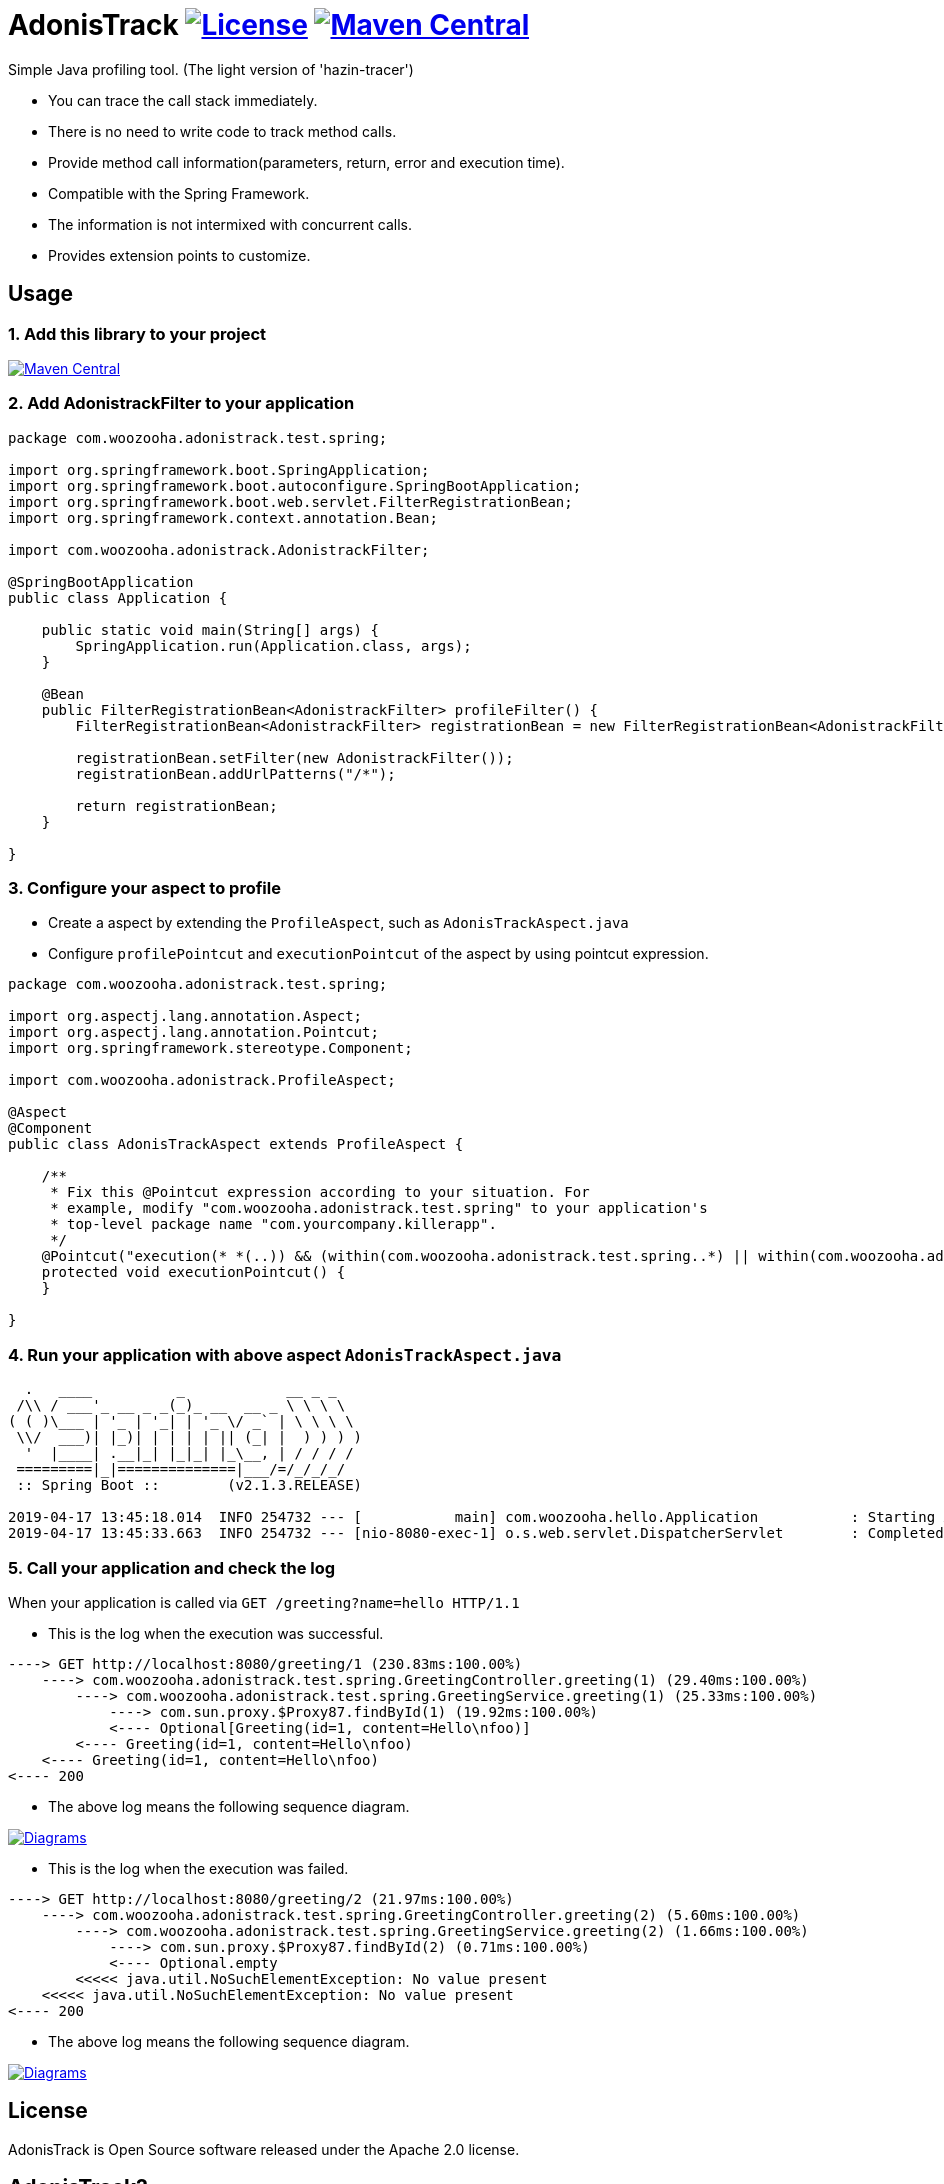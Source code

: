 = AdonisTrack image:https://img.shields.io/badge/License-Apache%202.0-blue.svg["License", link="https://opensource.org/licenses/Apache-2.0"] image:https://maven-badges.herokuapp.com/maven-central/com.woozooha/adonistrack/badge.svg["Maven Central", link="https://maven-badges.herokuapp.com/maven-central/com.woozooha/adonistrack"]

Simple Java profiling tool. (The light version of 'hazin-tracer')

* You can trace the call stack immediately.
* There is no need to write code to track method calls.
* Provide method call information(parameters, return, error and execution time).
* Compatible with the Spring Framework.
* The information is not intermixed with concurrent calls.
* Provides extension points to customize.

== Usage

=== 1. Add this library to your project

image:https://maven-badges.herokuapp.com/maven-central/com.woozooha/adonistrack/badge.svg["Maven Central", link="https://maven-badges.herokuapp.com/maven-central/com.woozooha/adonistrack"]

=== 2. Add AdonistrackFilter to your application

[source,java,indent=0]
----
package com.woozooha.adonistrack.test.spring;

import org.springframework.boot.SpringApplication;
import org.springframework.boot.autoconfigure.SpringBootApplication;
import org.springframework.boot.web.servlet.FilterRegistrationBean;
import org.springframework.context.annotation.Bean;

import com.woozooha.adonistrack.AdonistrackFilter;

@SpringBootApplication
public class Application {

    public static void main(String[] args) {
        SpringApplication.run(Application.class, args);
    }

    @Bean
    public FilterRegistrationBean<AdonistrackFilter> profileFilter() {
        FilterRegistrationBean<AdonistrackFilter> registrationBean = new FilterRegistrationBean<AdonistrackFilter>();

        registrationBean.setFilter(new AdonistrackFilter());
        registrationBean.addUrlPatterns("/*");

        return registrationBean;
    }

}
----

=== 3. Configure your aspect to profile

* Create a aspect by extending the `ProfileAspect`, such as `AdonisTrackAspect.java`
* Configure `profilePointcut` and `executionPointcut` of the aspect by using pointcut expression.

[source,java,indent=0]
----
package com.woozooha.adonistrack.test.spring;

import org.aspectj.lang.annotation.Aspect;
import org.aspectj.lang.annotation.Pointcut;
import org.springframework.stereotype.Component;

import com.woozooha.adonistrack.ProfileAspect;

@Aspect
@Component
public class AdonisTrackAspect extends ProfileAspect {

    /**
     * Fix this @Pointcut expression according to your situation. For
     * example, modify "com.woozooha.adonistrack.test.spring" to your application's
     * top-level package name "com.yourcompany.killerapp".
     */
    @Pointcut("execution(* *(..)) && (within(com.woozooha.adonistrack.test.spring..*) || within(com.woozooha.adonistrack.test.spring..*+))")
    protected void executionPointcut() {
    }

}
----

=== 4. Run your application with above aspect `AdonisTrackAspect.java`

[indent=0]
----
  .   ____          _            __ _ _
 /\\ / ___'_ __ _ _(_)_ __  __ _ \ \ \ \
( ( )\___ | '_ | '_| | '_ \/ _` | \ \ \ \
 \\/  ___)| |_)| | | | | || (_| |  ) ) ) )
  '  |____| .__|_| |_|_| |_\__, | / / / /
 =========|_|==============|___/=/_/_/_/
 :: Spring Boot ::        (v2.1.3.RELEASE)

2019-04-17 13:45:18.014  INFO 254732 --- [           main] com.woozooha.hello.Application           : Starting Application ...
2019-04-17 13:45:33.663  INFO 254732 --- [nio-8080-exec-1] o.s.web.servlet.DispatcherServlet        : Completed initialization in 10 ms
----

=== 5. Call your application and check the log

When your application is called via `GET /greeting?name=hello HTTP/1.1`

* This is the log when the execution was successful.

[indent=0]
----
----> GET http://localhost:8080/greeting/1 (230.83ms:100.00%)
    ----> com.woozooha.adonistrack.test.spring.GreetingController.greeting(1) (29.40ms:100.00%)
        ----> com.woozooha.adonistrack.test.spring.GreetingService.greeting(1) (25.33ms:100.00%)
            ----> com.sun.proxy.$Proxy87.findById(1) (19.92ms:100.00%)
            <---- Optional[Greeting(id=1, content=Hello\nfoo)]
        <---- Greeting(id=1, content=Hello\nfoo)
    <---- Greeting(id=1, content=Hello\nfoo)
<---- 200
----

* The above log means the following sequence diagram.

image:diagram-happy.png["Diagrams", link="https://github.com/francoislaberge/diagrams"]

* This is the log when the execution was failed.

[indent=0]
----
----> GET http://localhost:8080/greeting/2 (21.97ms:100.00%)
    ----> com.woozooha.adonistrack.test.spring.GreetingController.greeting(2) (5.60ms:100.00%)
        ----> com.woozooha.adonistrack.test.spring.GreetingService.greeting(2) (1.66ms:100.00%)
            ----> com.sun.proxy.$Proxy87.findById(2) (0.71ms:100.00%)
            <---- Optional.empty
        <<<<< java.util.NoSuchElementException: No value present
    <<<<< java.util.NoSuchElementException: No value present
<---- 200
----

* The above log means the following sequence diagram.

image:diagram-unhappy.png["Diagrams", link="https://github.com/francoislaberge/diagrams"]

== License
AdonisTrack is Open Source software released under the Apache 2.0 license.

== AdonisTrack?

The flower language of Adonis is "sad memories" in the West but "eternal happiness" in the East.

image:adonis-flower-01.jpg["Adonis amurensis", link="https://en.wikipedia.org/wiki/Adonis_amurensis", width=42%]
image:adonis-flower-02.jpg["Adonis amurensis", link="https://en.wikipedia.org/wiki/Adonis_amurensis", width=42%]
image:adonis-flower-03.jpg["Adonis amurensis", link="https://en.wikipedia.org/wiki/Adonis_amurensis", width=42%]
image:adonis-flower-04.jpg["Adonis amurensis", link="https://en.wikipedia.org/wiki/Adonis_amurensis", width=42%]
